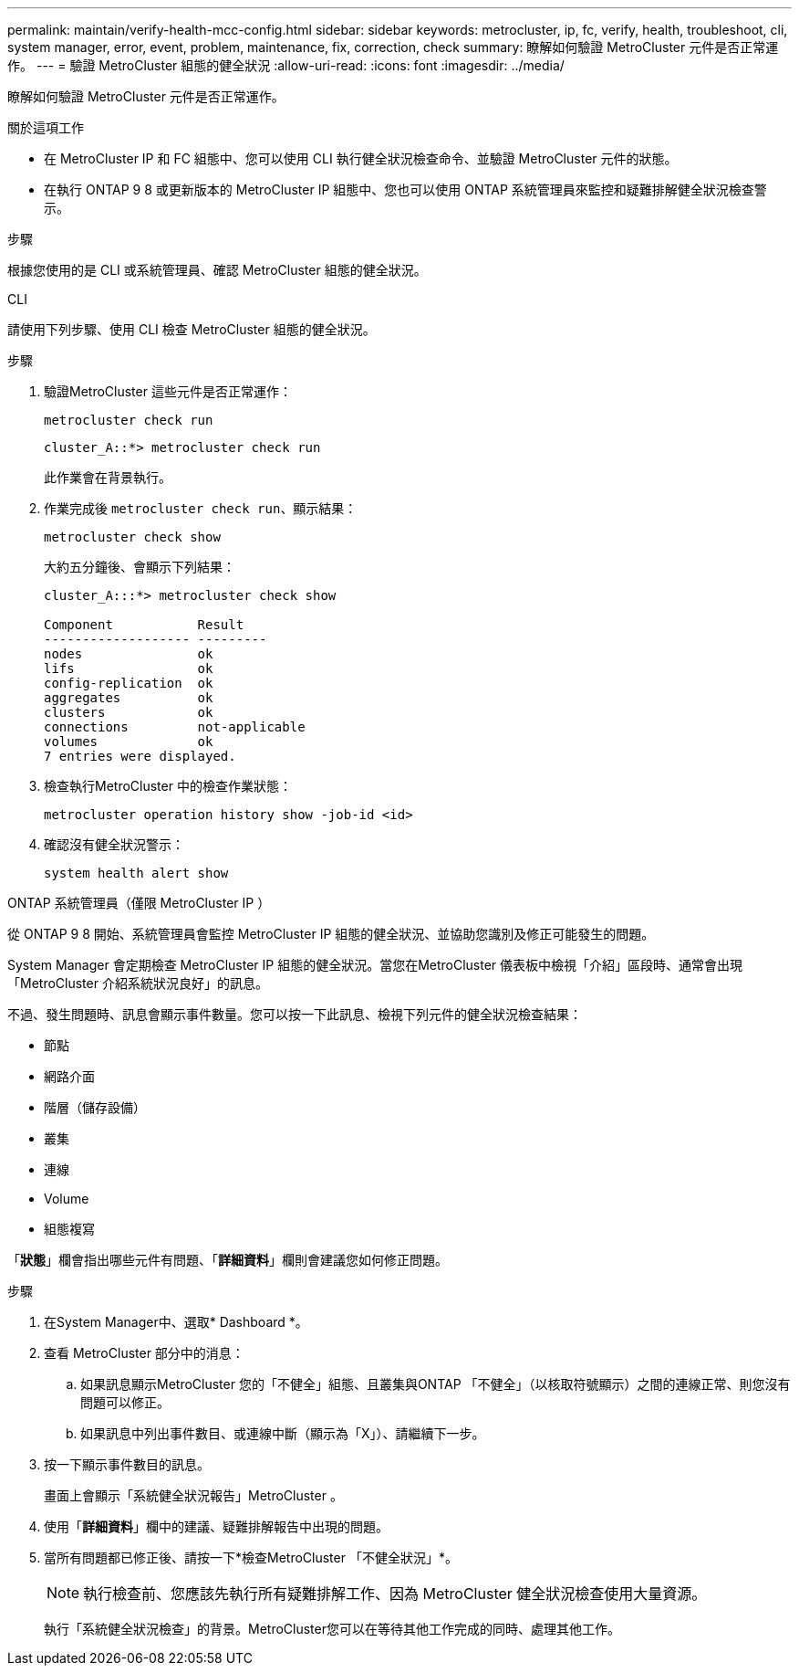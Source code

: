 ---
permalink: maintain/verify-health-mcc-config.html 
sidebar: sidebar 
keywords: metrocluster, ip, fc, verify, health, troubleshoot, cli, system manager, error, event, problem, maintenance, fix, correction, check 
summary: 瞭解如何驗證 MetroCluster 元件是否正常運作。 
---
= 驗證 MetroCluster 組態的健全狀況
:allow-uri-read: 
:icons: font
:imagesdir: ../media/


[role="lead"]
瞭解如何驗證 MetroCluster 元件是否正常運作。

.關於這項工作
* 在 MetroCluster IP 和 FC 組態中、您可以使用 CLI 執行健全狀況檢查命令、並驗證 MetroCluster 元件的狀態。
* 在執行 ONTAP 9 8 或更新版本的 MetroCluster IP 組態中、您也可以使用 ONTAP 系統管理員來監控和疑難排解健全狀況檢查警示。


.步驟
根據您使用的是 CLI 或系統管理員、確認 MetroCluster 組態的健全狀況。

[role="tabbed-block"]
====
.CLI
--
請使用下列步驟、使用 CLI 檢查 MetroCluster 組態的健全狀況。

.步驟
. 驗證MetroCluster 這些元件是否正常運作：
+
[source, cli]
----
metrocluster check run
----
+
[listing]
----
cluster_A::*> metrocluster check run
----
+
此作業會在背景執行。

. 作業完成後 `metrocluster check run`、顯示結果：
+
[source, cli]
----
metrocluster check show
----
+
大約五分鐘後、會顯示下列結果：

+
[listing]
----
cluster_A:::*> metrocluster check show

Component           Result
------------------- ---------
nodes               ok
lifs                ok
config-replication  ok
aggregates          ok
clusters            ok
connections         not-applicable
volumes             ok
7 entries were displayed.
----
. 檢查執行MetroCluster 中的檢查作業狀態：
+
[source, cli]
----
metrocluster operation history show -job-id <id>
----
. 確認沒有健全狀況警示：
+
[source, cli]
----
system health alert show
----


--
.ONTAP 系統管理員（僅限 MetroCluster IP ）
--
從 ONTAP 9 8 開始、系統管理員會監控 MetroCluster IP 組態的健全狀況、並協助您識別及修正可能發生的問題。

System Manager 會定期檢查 MetroCluster IP 組態的健全狀況。當您在MetroCluster 儀表板中檢視「介紹」區段時、通常會出現「MetroCluster 介紹系統狀況良好」的訊息。

不過、發生問題時、訊息會顯示事件數量。您可以按一下此訊息、檢視下列元件的健全狀況檢查結果：

* 節點
* 網路介面
* 階層（儲存設備）
* 叢集
* 連線
* Volume
* 組態複寫


「*狀態*」欄會指出哪些元件有問題、「*詳細資料*」欄則會建議您如何修正問題。

.步驟
. 在System Manager中、選取* Dashboard *。
. 查看 MetroCluster 部分中的消息：
+
.. 如果訊息顯示MetroCluster 您的「不健全」組態、且叢集與ONTAP 「不健全」（以核取符號顯示）之間的連線正常、則您沒有問題可以修正。
.. 如果訊息中列出事件數目、或連線中斷（顯示為「X」）、請繼續下一步。


. 按一下顯示事件數目的訊息。
+
畫面上會顯示「系統健全狀況報告」MetroCluster 。

. 使用「*詳細資料*」欄中的建議、疑難排解報告中出現的問題。
. 當所有問題都已修正後、請按一下*檢查MetroCluster 「不健全狀況」*。
+

NOTE: 執行檢查前、您應該先執行所有疑難排解工作、因為 MetroCluster 健全狀況檢查使用大量資源。

+
執行「系統健全狀況檢查」的背景。MetroCluster您可以在等待其他工作完成的同時、處理其他工作。



--
====